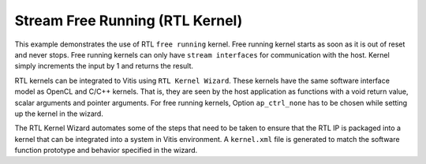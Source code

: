 Stream Free Running (RTL Kernel)
================================

This example demonstrates the use of RTL ``free running`` kernel. Free
running kernel starts as soon as it is out of reset and never stops.
Free running kernels can only have ``stream interfaces`` for
communication with the host. Kernel simply increments the input by 1 and
returns the result.

RTL kernels can be integrated to Vitis using ``RTL Kernel Wizard``.
These kernels have the same software interface model as OpenCL and C/C++
kernels. That is, they are seen by the host application as functions
with a void return value, scalar arguments and pointer arguments. For
free running kernels, Option ``ap_ctrl_none`` has to be chosen while
setting up the kernel in the wizard.

The RTL Kernel Wizard automates some of the steps that need to be taken
to ensure that the RTL IP is packaged into a kernel that can be
integrated into a system in Vitis environment. A ``kernel.xml`` file is
generated to match the software function prototype and behavior
specified in the wizard.

